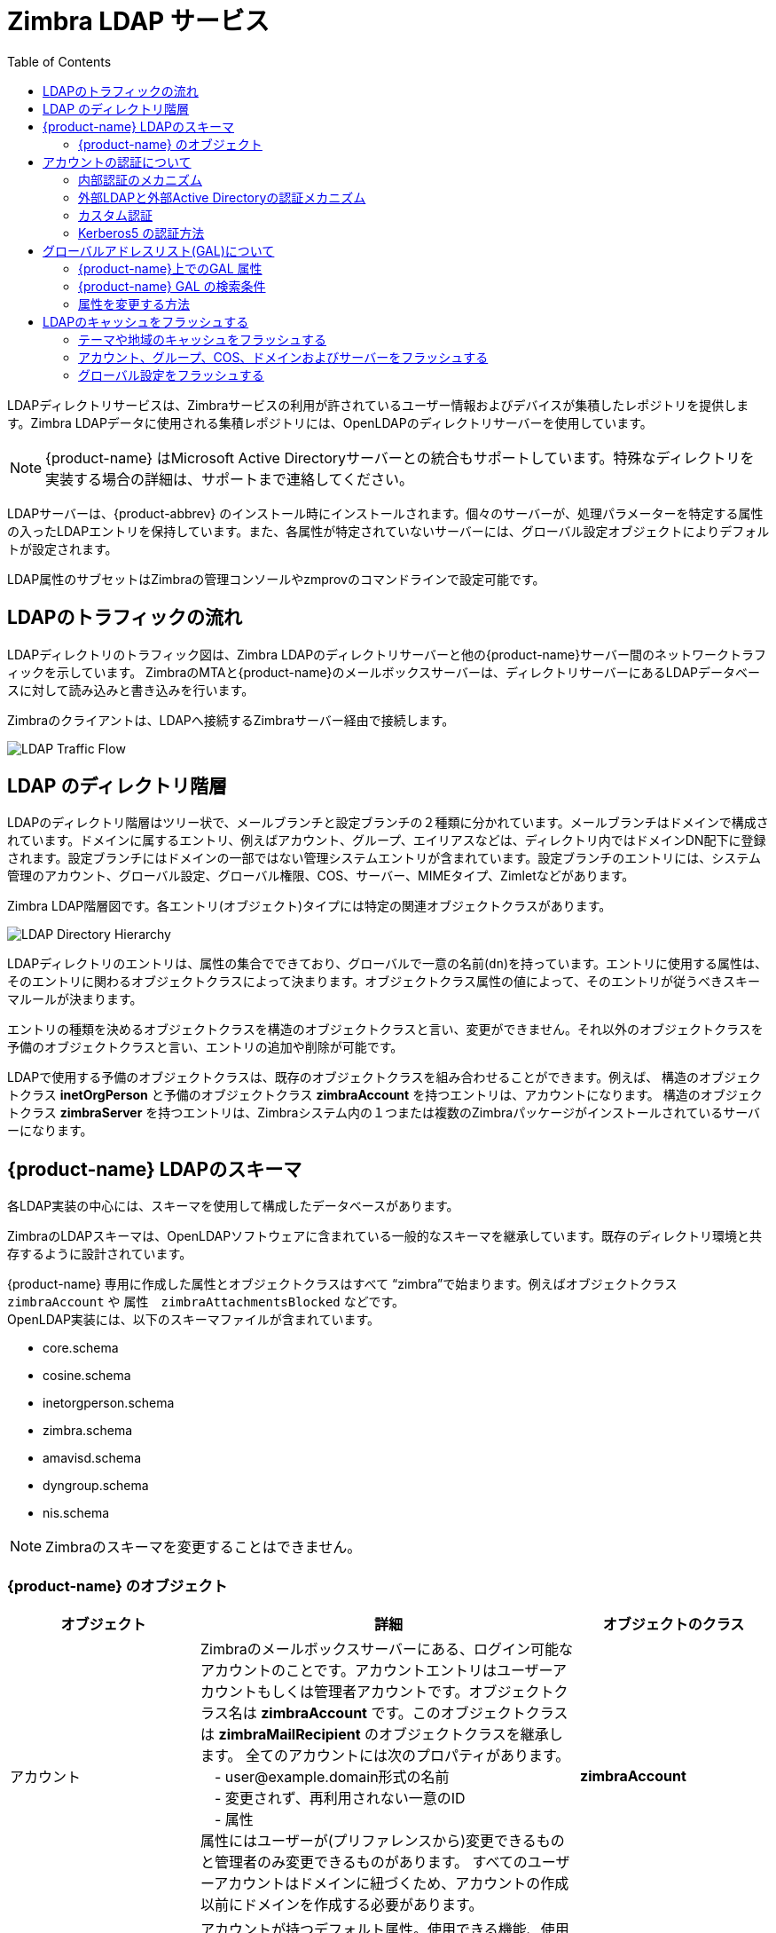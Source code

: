 [[zimbra_ldap_service]]
= Zimbra LDAP サービス
:toc:

LDAPディレクトリサービスは、Zimbraサービスの利用が許されているユーザー情報およびデバイスが集積したレポジトリを提供します。Zimbra LDAPデータに使用される集積レポジトリには、OpenLDAPのディレクトリサーバーを使用しています。

[NOTE]
{product-name} はMicrosoft Active Directoryサーバーとの統合もサポートしています。特殊なディレクトリを実装する場合の詳細は、サポートまで連絡してください。

LDAPサーバーは、{product-abbrev} のインストール時にインストールされます。個々のサーバーが、処理パラメーターを特定する属性の入ったLDAPエントリを保持しています。また、各属性が特定されていないサーバーには、グローバル設定オブジェクトによりデフォルトが設定されます。

LDAP属性のサブセットはZimbraの管理コンソールやzmprovのコマンドラインで設定可能です。

== LDAPのトラフィックの流れ

LDAPディレクトリのトラフィック図は、Zimbra LDAPのディレクトリサーバーと他の{product-name}サーバー間のネットワークトラフィックを示しています。 ZimbraのMTAと{product-name}のメールボックスサーバーは、ディレクトリサーバーにあるLDAPデータベースに対して読み込みと書き込みを行います。

Zimbraのクライアントは、LDAPへ接続するZimbraサーバー経由で接続します。

image::ldap_traffic_flow.png[LDAP Traffic Flow]

== LDAP のディレクトリ階層

LDAPのディレクトリ階層はツリー状で、メールブランチと設定ブランチの２種類に分かれています。メールブランチはドメインで構成されています。ドメインに属するエントリ、例えばアカウント、グループ、エイリアスなどは、ディレクトリ内ではドメインDN配下に登録されます。設定ブランチにはドメインの一部ではない管理システムエントリが含まれています。設定ブランチのエントリには、システム管理のアカウント、グローバル設定、グローバル権限、COS、サーバー、MIMEタイプ、Zimletなどがあります。

Zimbra LDAP階層図です。各エントリ(オブジェクト)タイプには特定の関連オブジェクトクラスがあります。

image::ldap_directory_hierarchy.png[LDAP Directory Hierarchy]

LDAPディレクトリのエントリは、属性の集合でできており、グローバルで一意の名前(`dn`)を持っています。エントリに使用する属性は、そのエントリに関わるオブジェクトクラスによって決まります。オブジェクトクラス属性の値によって、そのエントリが従うべきスキーマルールが決まります。

エントリの種類を決めるオブジェクトクラスを構造のオブジェクトクラスと言い、変更ができません。それ以外のオブジェクトクラスを予備のオブジェクトクラスと言い、エントリの追加や削除が可能です。

LDAPで使用する予備のオブジェクトクラスは、既存のオブジェクトクラスを組み合わせることができます。例えば、 構造のオブジェクトクラス *inetOrgPerson* と予備のオブジェクトクラス *zimbraAccount* を持つエントリは、アカウントになります。 構造のオブジェクトクラス *zimbraServer* を持つエントリは、Zimbraシステム内の１つまたは複数のZimbraパッケージがインストールされているサーバーになります。

== {product-name} LDAPのスキーマ

各LDAP実装の中心には、スキーマを使用して構成したデータベースがあります。

ZimbraのLDAPスキーマは、OpenLDAPソフトウェアに含まれている一般的なスキーマを継承しています。既存のディレクトリ環境と共存するように設計されています。

{product-name}
専用に作成した属性とオブジェクトクラスはすべて “zimbra”で始まります。例えばオブジェクトクラス `zimbraAccount` や
属性　`zimbraAttachmentsBlocked` などです。 +
OpenLDAP実装には、以下のスキーマファイルが含まれています。

* core.schema
* cosine.schema
* inetorgperson.schema
* zimbra.schema
* amavisd.schema
* dyngroup.schema
* nis.schema

[NOTE]
Zimbraのスキーマを変更することはできません。


=== {product-name} のオブジェクト

[cols="1,2a,1s",options="header",]
|=======================================================================
|オブジェクト |詳細 |オブジェクトのクラス

|アカウント |
Zimbraのメールボックスサーバーにある、ログイン可能なアカウントのことです。アカウントエントリはユーザーアカウントもしくは管理者アカウントです。オブジェクトクラス名は *zimbraAccount* です。このオブジェクトクラスは *zimbraMailRecipient* のオブジェクトクラスを継承します。
全てのアカウントには次のプロパティがあります。 +
　- user@example.domain形式の名前 +
　- 変更されず、再利用されない一意のID +
　- 属性 +
属性にはユーザーが(プリファレンスから)変更できるものと管理者のみ変更できるものがあります。
すべてのユーザーアカウントはドメインに紐づくため、アカウントの作成以前にドメインを作成する必要があります。  |zimbraAccount

|提供サービス (COS) |
アカウントが持つデフォルト属性。使用できる機能、使用できない機能が定義されています。COSにより、機能やデフォルトのプリファレンス設定、メールボックス割り当て容量、メッセージの保持期限、パスワード制限、添付ファイルブロック設定、新規アカウントの作成用のサーバープールを制御します。  |zimbraCOS

|ドメイン |
*example.com* や *example.org* のような、電子メールを使用可能にさせるドメインのことです。ドメインに属するユーザーへメッセージが配信されるよりも前に、ドメインが存在している必要があります。  |zimbraDomain

|配布リスト|
メーリングリストとも言います。リストのアドレスへ１通、メールを送信すると、リストのメンバー全員へメッセージが届きます。 |zimbraDistributionList

|ダイナミックグループ|
配布リストと類似しています。差異は、ダイナミックグループのメンバーはLDAP検索によって動的に計算されるという点です。LDAP検索フィルターはダイナミックグループエントリの属性内に定義されています。

[NOTE]
配布リストもダイナミックグループもどちらも、委任された管理者のフレームワーク内で、被譲与者またはターゲットとして使用することができます。

|zimbraGroup

|サーバー |
Zimbraシステム内の１つまたは複数のZimbraパッケージがインストールされているサーバーのことです。属性は、サーバーの設定情報で、サーバーで実行中のサービスを示したりします。  |zimbraServer

|グローバル設定 |
サーバーやドメインというオブジェクト用のデフォルト値を指定します。他のオブジェクト用の属性が設定されていない場合、その属性の値はグローバル設定から継承されます。グローバル設定値は必要なものなので、Zimbraコアパッケージの一環として、インストール中に設定されます。これがシステムのデフォルト設定の値になります。  |zimbraGlobalConfig

|エイリアス |
アカウント、配布リスト、またはダイナミックグループのエイリアスのことです。 *zimbraAliasTarget* 属性はこのエイリアスエントリのターゲットエントリを指します。  |zimbraAlias

|Zimlet |
Zimbra内にインストール・設定されているZimletを定義します。
|zimbraZimletEntry

|カレンダーのリソース |
会議で指定することのできる機器や会議室のようなカレンダーリソースを定義します。カレンダーリソースとは、 *zimbraCalendarResource* オブジェクトクラスにさらに追加の属性を持つアカウントです。
|zimbraCalendarResource

|Identity |
ユーザーのペルソナのことです。ペルソナには、ユーザーの識別情報、例えば、表示名、送信メールに使用する署名エントリのリンクが入っています。ユーザーは複数のペルソナを作成できます。IdentityエントリはDITにあるユーザーのLDAPエントリの直下に作成されます。   |zimbraIdentity

|データソース|
ユーザーの外部メールソースを指します。データソースの例としては、POP3やIMAPがあります。データソースにはPOP3/IMAPのサーバー名、ポート、ユーザーの外部メールアカウントのパスワードが保存してあります。データソースには、表示名や外部アカウントの代わりに送信されるアウトバウンドメールに使用する署名へのリンクなどを含むペルソナ情報も格納されます。データソースのエントリはDIT内のユーザーのLDAPエントリの下に作成されます。  |zimbraDataSource

|署名 |
ユーザーの署名を指します。ユーザーは複数の署名を作成することができます。署名のエントリはDIT内のユーザーのLDAPエントリの下に作成されます。
|zimbraSignature

|=======================================================================

== アカウントの認証について

内外のLDAPおよび外部Active Directoryが、サポート対象の認証のメカニズムです。認証方式はドメインごとに設定します。 `zimbraAuthMech` 属性が設定されていない場合、デフォルトでは内部認証を使用します。

内部認証方式はOpenLDAPサーバーで動いているZimbraスキーマを使用します。

`zimbraAuthFallbackToLocal` 属性を有効にしていると、外部認証が失敗した場合にローカル認証へフォールバックできます。デフォルトはFALSEです。

=== 内部認証のメカニズム

内部認証方式はOpenLDAPサーバーで動いているZimbraスキーマを使用します。OpenLDAPに格納されているアカウントの場合、ユーザーパスワードのsalted-SHA1 (SSHA)ダイジェストが属性　`userPassword` に格納されます。ログイン時に入力したパスワードはSSHAダイジェストに演算された後、格納されている値と比較されます。

=== 外部LDAPと外部Active Directoryの認証メカニズム

メール環境が、Zimbra以外のLDAPサーバーやMicrosoft Active Directoryを認証用に使用していて、Zimbra LDAPサーバーを{product-name} 関連のトランザクション用に使用している場合は、外部LDAPと外部Active Directoryの認証を利用することができます。ただし、OpenLDAPと外部LDAPサーバーの両方にユーザーが存在していなければなりません。

外部認証方法では、入力されたユーザー名とパスワードを使用して、指定のLDAP認証サーバーへのバインドを試行します。バインドが成功した場合は、接続は終了し、パスワードが認証されたことになります。

属性 `zimbraAuthLdapURL` と `zimbraAuthLdapBindDn` が外部認証には必要です。

* `zimbraAuthLdapURL` 属性の `ldap://ldapserver:port/` は、外部ディレクトリサーバのIPアドレスまたはホスト名と、portでポート番号を表します。ポート番号の代わりに正式なホスト名を使用することもできます。
+
例
+
    ldap://server1:3268
    ldap://exch1.acme.com
+
SSL接続の場合、 `ldap:` の代わりに `ldaps:` を使用します。サーバーが使用するSSL証明書は信頼済みの証明書として設定する必要があります。

* 属性 `zimbraAuthLdapBindDn` には外部ディレクトリサーバーへバインドする際に使用するDNを指定します。
+
認証のプロセスの始まりでは、ユーザー名は *user@example.com* の形式です。
+
外部ディレクトリ内では、ユーザー名を有効なLDAPバインド `DN` (Distinguished Name：識別名)へ変換する必要がある場合があります。Active Directoryの場合、バインドの `DN` は別のドメインの可能性もあります。

=== カスタム認証

所有しているユーザーデータベースに外部認証を統合させるカスタム認証を実装できます。認証リクエストがくると、Zimbraはドメインに指定された認証メカニズムをチェックします。この認証メカニズムがカスタムに設定されている場合、Zimbraは登録されているカスタム認証ハンドラを実行して、そのユーザーを認証します。

カスタム認証のセットアップには、ドメインをカスタム認証に設定し、カスタム認証ハンドラを登録してください。

==== ドメインをカスタム認証に設定

ドメインをカスタム認証にするには、ドメインの属性
*zimbraAuthMech に custom:\{登録したカスタム認証ハンドラ名}* を設定します。

下の例では、sampleの名の下に、カスタム認証が登録されています。

.ドメインをカスタム認証に設定する
====
[source, bash]
----
zmprov modifydomain {domain|id} zimbraAuthMech custom:sample
----
====

==== カスタム認証ハンドラを登録する

カスタム認証ハンドラを登録するには下記を実行し、

[source, java]
----
ZimbraCustomAuth.register( handlerName, handler )
----

拡張のinitメソッドに追加します。

* クラス: *com.zimbra.cs.account.ldap.ZimbraCustomAuth*
* メソッド: `public synchronized static void register (String handlerName, ZimbraCustomAuth handler)`
+
属性の説明:
+
** *handlerName* の名の下に、このカスタム認証ハンドラがZimbraの認証インフラへ登録されます。この名前はドメインのzimbraAuthMech属性にも設定します。
** *handler* というオブジェクト上で、認証方法は、このカスタム認証ハンドラの場合に実行されます。オブジェクトは `ZimbraCustomAuth` (またはサブクラス)のインスタンスである必要があります。

.カスタム認証ハンドラを登録する
====
[source, java]
----
public class SampleExtensionCustomAuth implements ZimbraExtension {

  public void init() throws ServiceException {
  /*
   * Zimbra の認証インフラへ登録。
   * custom:sample はドメインの属性zimbraAuthMech に設定してください。
   *    */
   ZimbraCustomAuth.register("sample", new SampleCustomAuth());
  }
...
}
----
====

==== カスタムの認証方法について

認証リクエストがくると、指定されたドメインがカスタム認証に設定されている場合、認証用フレームワークは
`ZimbraCustomAuth.register()` のhandlerパラメーターとして渡されたインスタンス `ZimbraCustomAuth` 上で認証方法を実行します。

認証すべき最初のもの(プリンシパル)用のアカウントオブジェクトとユーザーが入力したクリアテキストのパスワードは
`ZimbraCustomAuth.authenticate()` へ渡されます。

アカウントのオブジェクトからすべてのアカウント属性を取得できます。

=== Kerberos5 の認証方法

Kerberos5 の認証メカニズムでは、外部のKerberosサーバーに対して、ユーザー認証します。

1.  `kerberos5` を、このドメインの属性 `zimbraAuthMech` として設定します。
2.  Kerberosデータベース内でこのドメインのユーザーが作成されている `Kerberos5 Realm` を、このドメインの属性 `zimbraAuthKerberos5Realm` として設定します。
    ユーザーがパスワードを使用してログインしたときに、そのドメインの属性 `zimbraAuthMech` が `kerberos5` に設定されていたら、サーバーは `{メールアドレスのローカル部分}@{zimbraAuthKerberos5Realmの値}` でKerberos5プリンシパルを構成させたものをkerberos5サーバーへの認証に使います。

個人のアカウント向けにKerberos5を指定するには、アカウントの `zimbraForeignPrincipal` を `kerberos5:{kerberos5-principal}` として設定します。 +
例: kerberos5:user1@MYREALM.COM.

== グローバルアドレスリスト(GAL)について

グローバルアドレスリスト(GAL)はユーザーの社内ディレクトリで、通常、組織内で有効で、メールシステム内の全ユーザーが利用することができます。{product-name}では社内のユーザーアドレスを検索する際に、この社内ディレクトリを使用します。

{product-name}のドメインごとに、GALを下記の利用に設定できます。

* 外部のLDAPサーバー
* {product-name}の内部LDAPサーバー
* GAL検索の外部LDAPサーバーおよび{product-name} LDAP

{product-name}のウェブクライアントはGALを検索できます。ユーザーが名前を検索すると、名前がLDAPの検索フィルターへと変換されます。下記例の `%s` はユーザーが検索中の名前です。

.GALを検索する
====
[source]
----
(|(cn = %s*)(sn=%s*)(gn=%s*)(mail=%s*))
  (zimbraMailDeliveryAddress = %s*)
  (zimbraMailAlias=%s*)
  (zimbraMailAddress = %s*)
----
====

=== {product-name}上でのGAL 属性

以下の
<<attributes_mapped_to_zimbra_collaboration_contact,ZCSの連絡先属性へマップされたLDAP属性>>
の表は、一般的なGALの検索属性と{product-name}の連絡先情報をマッピングしています。

LDAP属性はGALエントリ項目にマッピングされます。例えば、LDAP属性 `displayName` と `cn` は、GALのエントリ項目 `fullName` へマップできます。このマッピングは `zimbraGaILdapAttrMap` 属性に設定されています。
[[attributes_mapped_to_zimbra_collaboration_contact]]
.ZCSの連絡先属性へマップされた属性
[cols="1,1,1",options="header"]
|===============================================================
|デフォルトのLDAP属性 |{product-name} の連絡先属性 |説明

|co |workCountry |会社の国
|company |Company |会社名
|givenName/gn |firstName |姓
|sn |lastName |名
|cn |fullName |フルネーム
|initials |initials |名前のイニシャル
|l |workCity |会社の市
|street, streetaddress|workStreet  |会社の住所
|postalCode |workPostalCode |会社の郵便番号
|telephoneNumber |workPhone |会社の電話番号
|mobile |mobile |携帯番号
|pager |pager |ポケベルの番号
|facisimileTelephoneNumber |faxNumber |ファックスの番号
|st |workState |会社の州
|title |jobTitle |職種
|mail |email |メールアドレス
|thumbnailPhoto |サムネイルの画像
|objectClass |Not currently mapped  | マップされていない
|===============================================================

=== {product-name} GAL の検索条件

GALは各ドメイン単位で設定します。属性を設定する場合、管理コンソールのGAL設定ウィザードを使用できます。

=== 属性を変更する方法

GAL属性への追加、変更、削除はZimbraの管理コンソールから、または `zmprov` コマンドで実施します。

ユーザーがZimbraのウェブクライアントのオプションやプリフレンスを変更すると、アカウント関連属性も変更されます。

== LDAPのキャッシュをフラッシュする

ZimbraLDAPサーバーで以下のタイプのエンティティを変更した場合、変更の反映にLDAPキャッシュのフラッシュが必要となる場合があります。

* テーマ
* 地域
* アカウント
* グループ
* COS
* ドメイン
* グローバル設定
* サーバー
* Zimletの設定

=== テーマや地域のキャッシュをフラッシュする

{product-abbrev} のテーマ(スキン)のプロパティファイルや地域のリソースファイルを追加したり変更したりする場合、新しい内容の反映のために、キャッシュをフラッシュする必要があります。

.スキンをフラッシュ
[source, bash]
----
zmprov flushCache skin
----

.地域をフラッシュ
[source, bash]
----
zmprov flushCache locale
----

=== アカウント、グループ、COS、ドメインおよびサーバーをフラッシュする

アカウントやCOS、グループ、ドメイン、サーバーの属性を変更した場合、変更を行ったサーバーには直ちに変更が反映されます。他のサーバーの場合、属性がキャッシュされていると、一定期間経過した後に自動でLDAP情報が更新されます。

{product-abbrev} でのデフォルト設定ではサーバーの定期アップデートは15分ごとです。キャッシュする期間はローカル設定キーで設定します。

.アップデート時間の設定変更
[source, bash]
----
zmlocalconfig ldap_cache_<object>_maxage
----

.即座に変更を反映
[source, bash]
----
zmprov flushCache {account|cos|domain|group|server|...} [name|id]...
----

タイプに沿ったIDや名称を指定しない場合、キャッシュにある、そのタイプの全エントリがフラッシュされ、キャッシュは更新されます。

[NOTE]
サーバー属性によっては、キャッシュをフラッシュしたあとでも、再起動が必要なものもあります。例えば、バインドポートやプロセススレッド数などです。

=== グローバル設定をフラッシュする

グローバル設定属性を変更した場合、変更を行ったサーバーには直ちに変更が反映されます。他のメールボックスサーバーの場合、キャッシュをフラッシュするかサーバーを再起動しなければ変更は反映されません。グローバル設定属性のLDAPエントリに有効期間はありません。

グローバル設定属性のなかには、サーバーが再起動したときにだけ読み込まれるものもあります。こうした属性への変更は、キャッシュをフラッシュしたとしてもサーバーが再起動されるまでは有効になりません。グローバル設定や、グローバル設定を継承したサーバー設定のなかにも、サーバー起動時のみに読み込まれるものがあります。例えば、ポートやプロセススレッド数です。こうした属性の変更により、サーバー再起動が必要となります。

全てのサーバーにおいて、グローバル設定の変更をフラッシュする場合

1.  ローカルサーバーの設定を変更します。
+
[source, bash]
----
zmprov mcf zimbraImapClearTextLoginEnabled TRUE
----
+
ローカル設定キーである `zimbra_zmprov_default_soap_server` と `zimbra_admin_service_port` により判別されるサーバー経由でこの変更を実行します。

2.  その他全サーバーのグローバル設定のキャッシュをフラッシュするには、各サーバーで `zmprov flushCache`
を実行する必要があります(または  `zmprov flushCache -a` を使用します)。
+
例:
+
[source, bash]
----
zmprov -s server2 flushCache config
zmprov -s server3 flushCache config
----

3.  サーバー再起動が必要かどうかを確認します。
+
[source, bash]
----
zmprov desc -a <attributename>
----
+
再起動が必要な場合、`requiresRestart` が返されます。
